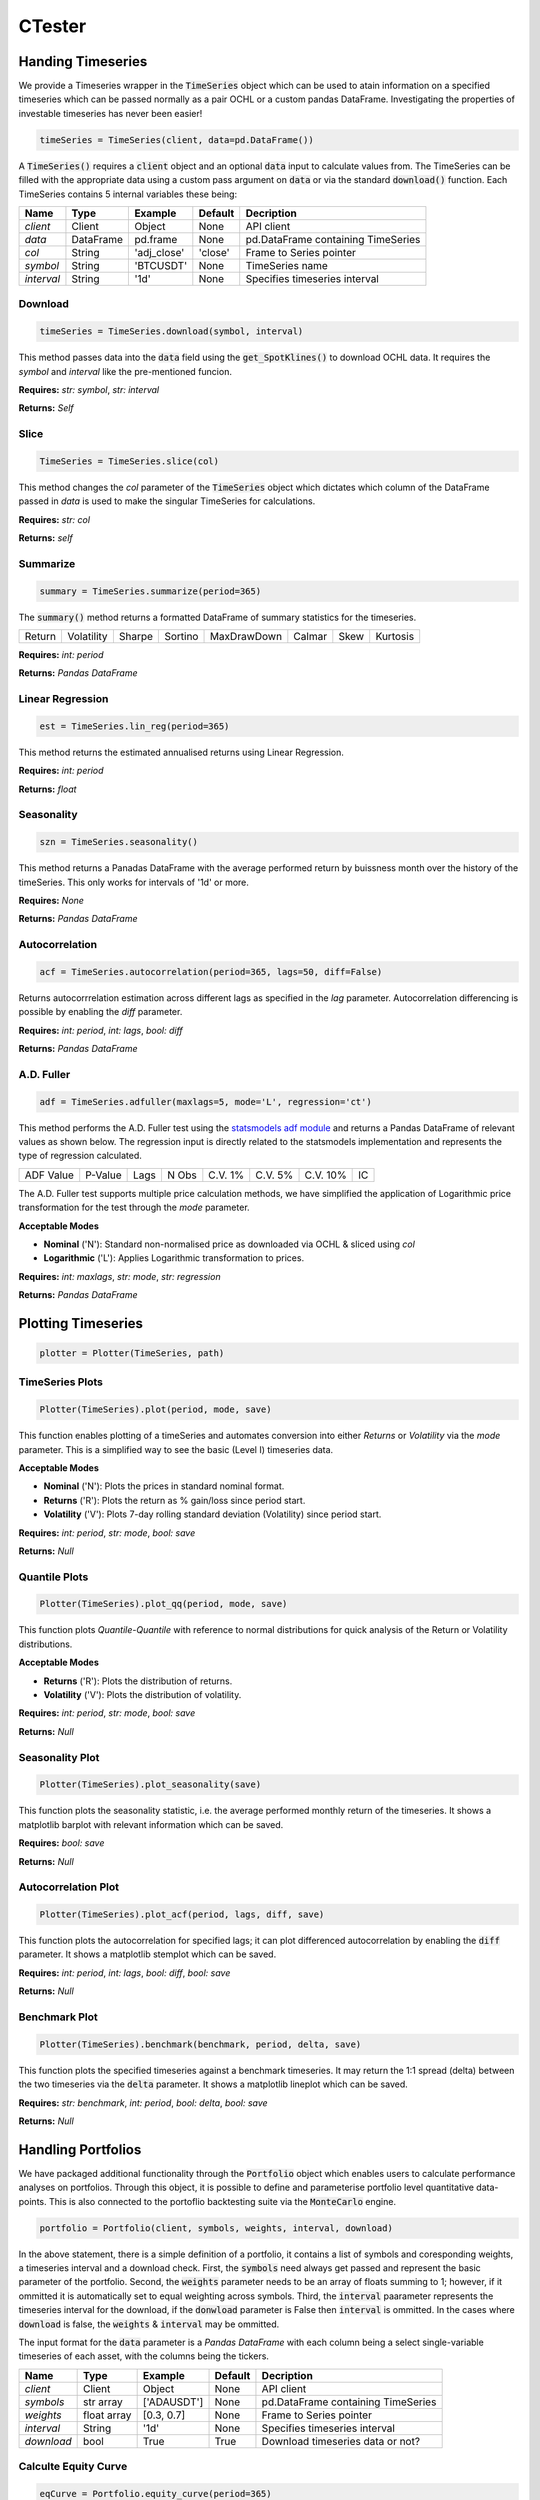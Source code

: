 CTester
=================

Handing Timeseries
-------------------
We provide a Timeseries wrapper in the :code:`TimeSeries` object which can be used
to atain information on a specified timeseries which can be passed normally as a pair OCHL or a custom pandas DataFrame.
Investigating the properties of investable timeseries has never been easier!

.. code-block:: 

    timeSeries = TimeSeries(client, data=pd.DataFrame())

A :code:`TimeSeries()` requires a :code:`client` object and an optional :code:`data` input to calculate values from. The TimeSeries can be
filled with the appropriate data using a custom pass argument on :code:`data` or via the standard :code:`download()` function. 
Each TimeSeries contains 5 internal variables these being:

+------------+------------+-----------+-----------+------------------------------------+
| **Name**   | **Type**   |**Example**|**Default**|  **Decription**                    |
+------------+------------+-----------+-----------+------------------------------------+
| *client*   | Client     | Object    |  None     | API client                         |
+------------+------------+-----------+-----------+------------------------------------+
| *data*     | DataFrame  | pd.frame  |  None     |pd.DataFrame containing TimeSeries  |
+------------+------------+-----------+-----------+------------------------------------+
| *col*      | String     |'adj_close'|  'close'  | Frame to Series pointer            |
+------------+------------+-----------+-----------+------------------------------------+
| *symbol*   | String     | 'BTCUSDT' |  None     |TimeSeries name                     |
+------------+------------+-----------+-----------+------------------------------------+
| *interval* | String     | '1d'      |  None     |Specifies timeseries interval       |
+------------+------------+-----------+-----------+------------------------------------+


Download
***********
.. code:: 

    timeSeries = TimeSeries.download(symbol, interval)

This method passes data into the :code:`data` field using the :code:`get_SpotKlines()` to download OCHL data. It 
requires the *symbol* and *interval* like the pre-mentioned funcion.

**Requires:** *str: symbol*, *str: interval*

**Returns:** *Self*


Slice
********
.. code::

    TimeSeries = TimeSeries.slice(col)

This method changes the *col* parameter of the :code:`TimeSeries` object which dictates which column of the DataFrame passed in
*data* is used to make the singular TimeSeries for calculations. 

**Requires:** *str: col*

**Returns:** *self* 


Summarize
***********
.. code::
    
    summary = TimeSeries.summarize(period=365)

The :code:`summary()` method returns a formatted DataFrame of summary statistics for the timeseries.

+--------+------------+--------+---------+-------------+--------+------+----------+
| Return | Volatility | Sharpe | Sortino | MaxDrawDown | Calmar | Skew | Kurtosis |
+--------+------------+--------+---------+-------------+--------+------+----------+

**Requires:** *int: period*

**Returns:** *Pandas DataFrame*


Linear Regression
******************
.. code:: 

    est = TimeSeries.lin_reg(period=365)

This method returns the estimated annualised returns using Linear Regression.

**Requires:** *int: period*

**Returns:** *float*

Seasonality
************
.. code:: 

    szn = TimeSeries.seasonality()

This method returns a Panadas DataFrame with the average performed return by buissness month over the history of the timeSeries. 
This only works for intervals of '1d' or more. 

**Requires:** *None*

**Returns:** *Pandas DataFrame*


Autocorrelation
****************
.. code:: 

    acf = TimeSeries.autocorrelation(period=365, lags=50, diff=False)

Returns autocorrrelation estimation across different lags as specified in the *lag* parameter.
Autocorrelation differencing is possible by enabling the *diff* parameter. 

**Requires:** *int: period*, *int: lags*, *bool: diff*

**Returns:** *Pandas DataFrame*


A.D. Fuller
************
.. code:: 

    adf = TimeSeries.adfuller(maxlags=5, mode='L', regression='ct')

This method performs the A.D. Fuller test using the `statsmodels adf module <https://www.statsmodels.org/dev/generated/statsmodels.tsa.stattools.adfuller.html#statsmodels.tsa.stattools.adfuller>`_ 
and returns a Pandas DataFrame of relevant values as shown below. The regression input is directly related to the statsmodels implementation and represents the type of 
regression calculated.

+-----------+---------+------+--------+---------+----------+----------+----+
| ADF Value | P-Value | Lags | N Obs  | C.V. 1% | C.V. 5%  | C.V. 10% | IC |
+-----------+---------+------+--------+---------+----------+----------+----+

The A.D. Fuller test supports multiple price calculation methods, we have simplified the application
of Logarithmic price transformation for the test through the *mode* parameter.  

**Acceptable Modes**

* **Nominal** ('N'): Standard non-normalised price as downloaded via OCHL & sliced using *col*
* **Logarithmic** ('L'): Applies Logarithmic transformation to prices. 

**Requires:** *int: maxlags*, *str: mode*, *str: regression*

**Returns:** *Pandas DataFrame* 


Plotting Timeseries
-------------------

.. code-block:: 

    plotter = Plotter(TimeSeries, path)

TimeSeries Plots
****************
.. code-block:: 

    Plotter(TimeSeries).plot(period, mode, save)

.. image:: plots/test.jpg
    :width: 350px
    :height: 210px
    :align: left

This function enables plotting of a timeSeries and automates conversion into either *Returns* or
*Volatility* via the *mode* parameter. This is a simplified way to see the basic (Level I) timeseries data.

**Acceptable Modes**

* **Nominal** ('N'): Plots the prices in standard nominal format.
* **Returns** ('R'): Plots the return as % gain/loss since period start.
* **Volatility** ('V'): Plots 7-day rolling standard deviation (Volatility) since period start.

**Requires:** *int: period*, *str: mode*, *bool: save*

**Returns:** *Null*


Quantile Plots
**************
.. code-block:: 

    Plotter(TimeSeries).plot_qq(period, mode, save)

.. image:: plots/qq.jpg
    :width: 350px
    :height: 210px
    :align: left

This function plots *Quantile-Quantile* with reference to normal distributions for quick analysis of 
the Return or Volatility distributions. 

**Acceptable Modes**

* **Returns** ('R'): Plots the distribution of returns.
* **Volatility** ('V'): Plots the distribution of volatility. 

**Requires:** *int: period*, *str: mode*, *bool: save*

**Returns:** *Null*

Seasonality Plot
*****************
.. code-block:: 

    Plotter(TimeSeries).plot_seasonality(save)


.. image:: plots/szn.jpg
    :width: 350px
    :height: 210px
    :align: left

This function plots the seasonality statistic, i.e. the average performed monthly return of the timeseries. 
It shows a matplotlib barplot with relevant information which can be saved. 

**Requires:** *bool: save*

**Returns:** *Null*


Autocorrelation Plot
********************
.. code-block:: 

    Plotter(TimeSeries).plot_acf(period, lags, diff, save)

.. image:: plots/acf.jpg
    :width: 350px
    :height: 210px
    :align: left

This function plots the autocorrelation for specified lags; it can plot differenced autocorrelation by enabling the :code:`diff` parameter.
It shows a matplotlib stemplot which can be saved. 

**Requires:** *int: period*, *int: lags*, *bool: diff*, *bool: save*

**Returns:** *Null*

Benchmark Plot
**************
.. code-block:: 

    Plotter(TimeSeries).benchmark(benchmark, period, delta, save)

.. image:: plots/bnch.jpg
    :width: 350px
    :height: 210px
    :align: left

This function plots the specified timeseries against a benchmark timeseries. It may return the 1:1 spread (delta) between the two timeseries via 
the :code:`delta` parameter. It shows a matplotlib lineplot which can be saved.

**Requires:** *str: benchmark*, *int: period*, *bool: delta*, *bool: save*

**Returns:** *Null*


Handling Portfolios
--------------------
We have packaged additional functionality through the :code:`Portfolio` object which enables users to calculate performance analyses on portfolios. 
Through this object, it is possible to define and parameterise portfolio level quantitative data-points. This is also connected to the portoflio backtesting suite
via the :code:`MonteCarlo` engine. 

.. code-block:: 

    portfolio = Portfolio(client, symbols, weights, interval, download)

In the above statement, there is a simple definition of a portfolio, it contains a list of symbols and coresponding weights, a timeseries interval and a download check. 
First, the :code:`symbols` need always get passed and represent the basic parameter of the portfolio. Second, the :code:`weights` parameter needs to be an array of floats summing to 1; however,
if it ommitted it is automatically set to equal weighting across symbols. Third, the :code:`interval` paarameter represents the timeseries interval for the download, if the :code:`donwload` parameter is 
False then :code:`interval` is ommitted. In the cases where :code:`download` is false, the :code:`weights` & :code:`interval` may be ommitted. 

The input format for the :code:`data` parameter is a *Pandas DataFrame* with each column being a select single-variable timeseries of each asset, with the columns being the tickers. 

+------------+------------+-----------+-----------+------------------------------------+
| **Name**   | **Type**   |**Example**|**Default**|  **Decription**                    |
+------------+------------+-----------+-----------+------------------------------------+
| *client*   | Client     | Object    |  None     | API client                         |
+------------+------------+-----------+-----------+------------------------------------+
| *symbols*  |str array   |['ADAUSDT']|  None     |pd.DataFrame containing TimeSeries  |
+------------+------------+-----------+-----------+------------------------------------+
| *weights*  | float array|[0.3, 0.7] |  None     | Frame to Series pointer            |
+------------+------------+-----------+-----------+------------------------------------+
| *interval* | String     | '1d'      |  None     |Specifies timeseries interval       |
+------------+------------+-----------+-----------+------------------------------------+
| *download* | bool       | True      |  True     |  Download timeseries data or not?  |
+------------+------------+-----------+-----------+------------------------------------+


Calculte Equity Curve
**********************

.. code-block:: 

    eqCurve = Portfolio.equity_curve(period=365)

This method returns the cummulative return ('Equity Curve') of the calculated portfolio by parsing :code:`data` against :code:`weights`.
It returns a timeseries DataFrame with timestamps and return values.  

**Requires:** *int: period*

**Returns** *Pandas DataFrame*

Load Data
*********

Summarize
**********

.. code-block:: 

    summary = Portfolio.summarize(period=365)

This method returns a number of summary statistics of the specified Portfolio timeseries which can help in quantitative analysis. The return fields
can be seen in the table below. *Expected* values represent calculations derived from the Mean. The Sortino, Draw Down, Calmar, Skew and Kurtosis, measures
are derived from the full timeseries. The *Performed* values (Return, Vol, Sharpe) are calculated using the :code:`period` parameter 
(i.e. 'PerformedReturn' for a period of 365 is 1YR return)

+-----------+----------+----------+-------------+---------+-------+--------+--------+------+--------+----+--------+
| Weights   | Exp. Ret | Exp. Vol | Exp. Sharpe | Sortino | MaxDD | Calmar | Return | Vol. | Sharpe |Skew|Kurtosis|
+-----------+----------+----------+-------------+---------+-------+--------+--------+------+--------+----+--------+

**Requires:** *int: period*

**Returns** *Pandas DataFrame*

Monte Carlo Engine
-------------------
.. code-block:: 

    mcEngine = MonteCarlo(client, symbols)

The Monte Carlo Engine provides an efficient way for us to run Simulation of portfolio performance through shifting the
:code:`weights` parameter. Through this wrapper we can view certain optimisation functionality aimed at **Long-Only Portfolios**.

**Requires:** *obj: client*, *arr of str: symbols*

**Returns** *obj: MonteCarlo*

Run Simulation
***************
.. code-block:: 

    mcEngine = mcEngine.run(runs=5000)

**Requires:** *int: runs*

**Returns** *obj: MonteCarlo*

Efficient Frontier
******************
.. code-block:: 

    mcEngine.eft()

**Requires:** *Null*

**Returns** *Pandas DataFrame*